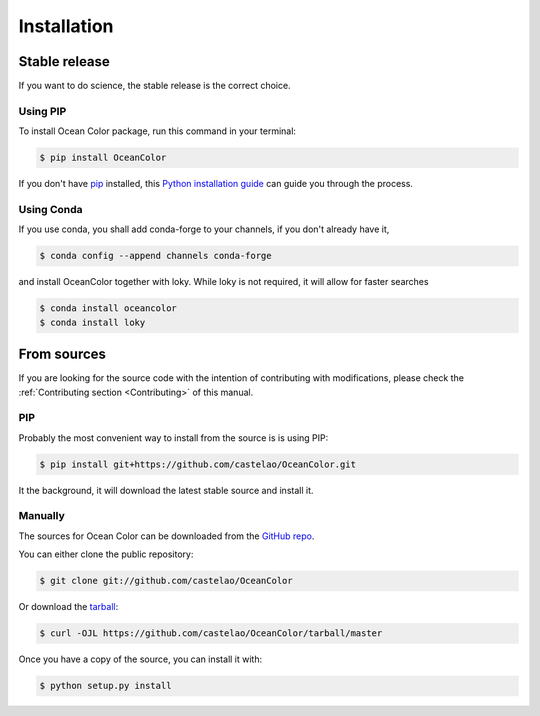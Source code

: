 .. highlight:: shell

============
Installation
============

Stable release
--------------

If you want to do science, the stable release is the correct choice.

Using PIP
~~~~~~~~~

To install Ocean Color package, run this command in your terminal:

.. code-block:: console

    $ pip install OceanColor

If you don't have `pip`_ installed, this `Python installation guide`_ can guide
you through the process.

.. _pip: https://pip.pypa.io
.. _Python installation guide: http://docs.python-guide.org/en/latest/starting/installation/

Using Conda
~~~~~~~~~~~

If you use conda, you shall add conda-forge to your channels, if you don't already have it,

.. code-block:: console

   $ conda config --append channels conda-forge

and install OceanColor together with loky. While loky is not required, it will allow for faster searches

.. code-block:: console

   $ conda install oceancolor
   $ conda install loky


From sources
------------

If you are looking for the source code with the intention of contributing with modifications, please check the :ref:`Contributing section <Contributing>` of this manual.

PIP
~~~

Probably the most convenient way to install from the source is is using PIP:

.. code-block:: console

    $ pip install git+https://github.com/castelao/OceanColor.git

It the background, it will download the latest stable source and install it.

Manually
~~~~~~~~

The sources for Ocean Color can be downloaded from the `GitHub repo`_.

You can either clone the public repository:

.. code-block:: console

    $ git clone git://github.com/castelao/OceanColor

Or download the `tarball`_:

.. code-block:: console

    $ curl -OJL https://github.com/castelao/OceanColor/tarball/master

Once you have a copy of the source, you can install it with:

.. code-block:: console

    $ python setup.py install


.. _GitHub repo: https://github.com/castelao/OceanColor
.. _tarball: https://github.com/castelao/OceanColor/tarball/master
